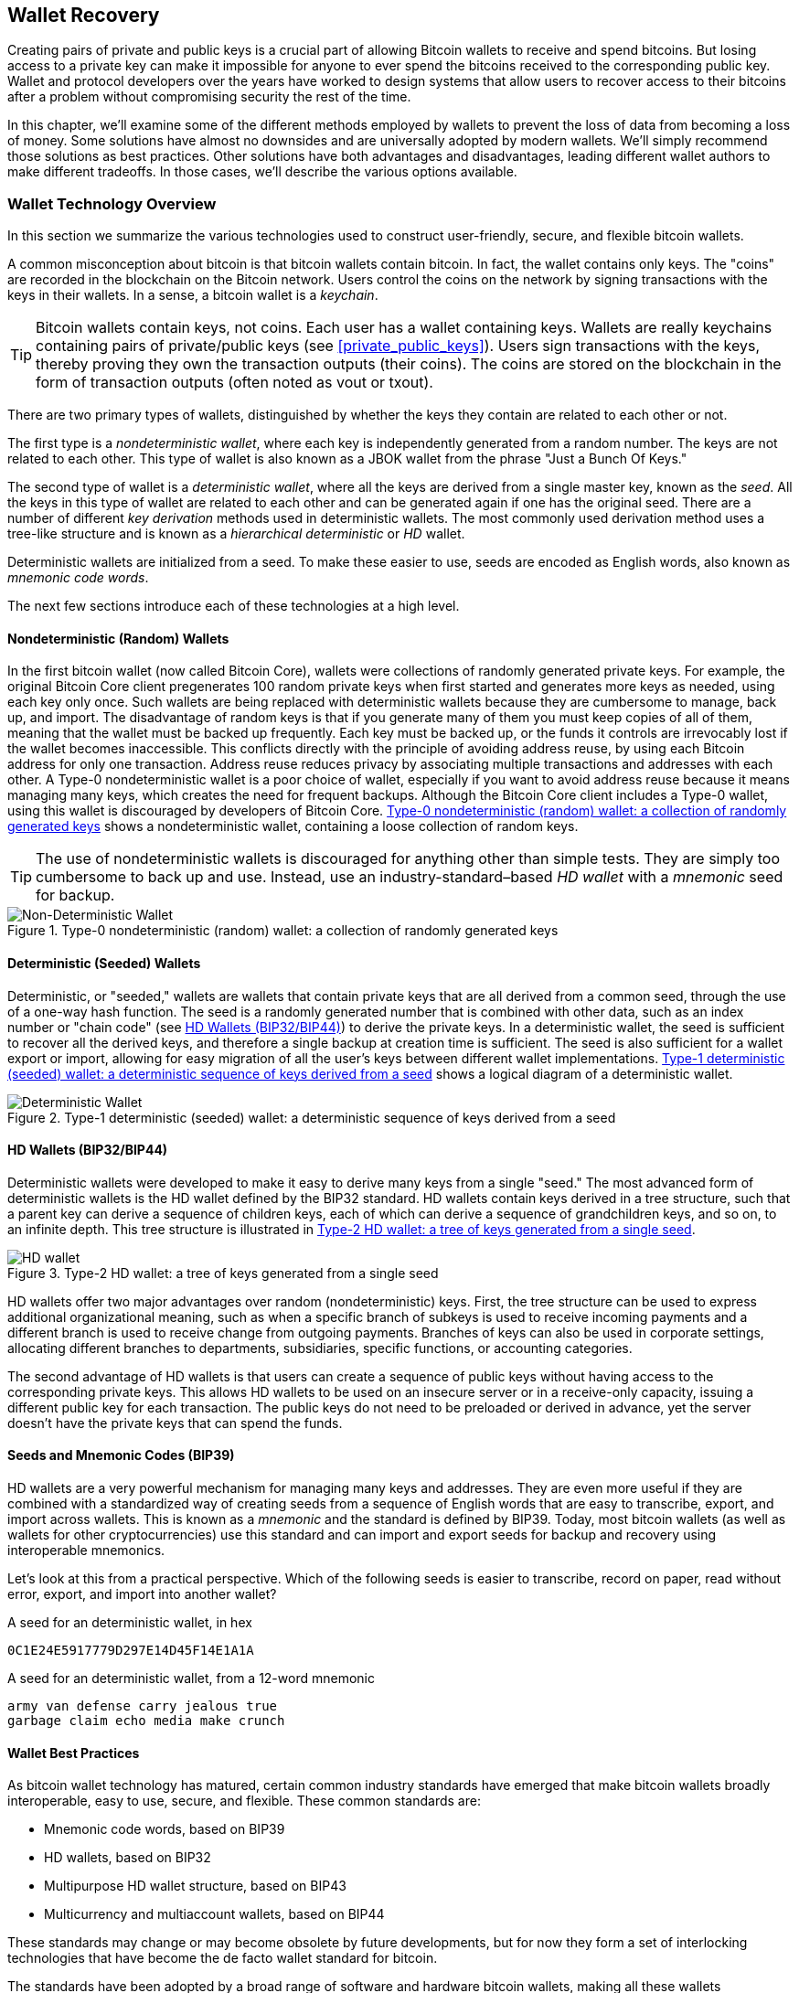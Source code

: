 [[ch05_wallets]]
== Wallet Recovery

Creating pairs of private and public keys is a crucial part of allowing
Bitcoin wallets to receive and spend bitcoins.  But losing access to a
private key can make it impossible for anyone to ever spend the bitcoins
received to the corresponding public key.  Wallet and protocol
developers over the years have worked to design systems that allow users
to recover access to their bitcoins after a problem without compromising
security the rest of the time.

In this chapter, we'll examine some of the different methods employed by
wallets to prevent the loss of data from becoming a loss of money.
Some solutions have almost no downsides and are universally adopted by
modern wallets.  We'll simply recommend those solutions as best
practices.  Other solutions have both advantages and disadvantages,
leading different wallet authors to make different tradeoffs.
In those cases, we'll describe the various options available.

=== Wallet Technology Overview

In this section we summarize the various technologies used to construct
user-friendly, secure, and flexible bitcoin wallets.

((("wallets", "contents of")))A common misconception about bitcoin is
that bitcoin wallets contain bitcoin. In fact, the wallet contains only
keys. The "coins" are recorded in the blockchain on the Bitcoin network.
Users control the coins on the network by signing transactions with the
keys in their wallets. ((("keychains")))In a sense, a bitcoin wallet is
a _keychain_.

[TIP]
====
Bitcoin wallets contain keys, not coins. Each user has a wallet
containing keys. Wallets are really keychains containing pairs of
private/public keys (see <<private_public_keys>>). Users sign
transactions with the keys, thereby proving they own the transaction
outputs (their coins). The coins are stored on the blockchain in the
form of transaction outputs (often noted as vout or txout).
====

((("wallets", "types of", "primary distinctions")))There are two primary
types of wallets, distinguished by whether the keys they contain are
related to each other or not.

((("JBOK wallets", seealso="wallets")))((("wallets", "types of", "JBOK
wallets")))((("nondeterministic wallets", seealso="wallets")))The first
type is a _nondeterministic wallet_, where each key is independently
generated from a random number. The keys are not related to each other.
This type of wallet is also known as a JBOK wallet from the phrase "Just
a Bunch Of Keys."

((("deterministic wallets", seealso="wallets")))The second type of
wallet is a _deterministic wallet_, where all the keys are derived from
a single master key, known as the _seed_. All the keys in this type of
wallet are related to each other and can be generated again if one has
the original seed. ((("key derivation methods")))There are a number of
different _key derivation_ methods used in deterministic wallets.
((("hierarchical deterministic (HD) wallets", seealso="wallets")))The
most commonly used derivation method uses a tree-like structure and is
known as a _hierarchical deterministic_ or _HD_ wallet.

((("mnemonic code words")))Deterministic wallets are initialized from a
seed. To make these easier to use, seeds are encoded as English words,
also known as _mnemonic code words_.

The next few sections introduce each of these technologies at a high
level.

[[random_wallet]]
==== Nondeterministic (Random) Wallets

((("wallets", "types of", "nondeterministic (random) wallets")))In the
first bitcoin wallet (now called Bitcoin Core), wallets were collections
of randomly generated private keys. For example, the original Bitcoin
Core client pregenerates 100 random private keys when first started and
generates more keys as needed, using each key only once.  Such wallets
are being replaced with deterministic wallets because they are
cumbersome to manage, back up, and import. The disadvantage of random
keys is that if you generate many of them you must keep copies of all of
them, meaning that the wallet must be backed up frequently. Each key
must be backed up, or the funds it controls are irrevocably lost if the
wallet becomes inaccessible. This conflicts directly with the principle
of avoiding address reuse, by using each Bitcoin address for only one
transaction. Address reuse reduces privacy by associating multiple
transactions and addresses with each other. A Type-0 nondeterministic
wallet is a poor choice of wallet, especially if you want to avoid
address reuse because it means managing many keys, which creates the
need for frequent backups. Although the Bitcoin Core client includes a
Type-0 wallet, using this wallet is discouraged by developers of Bitcoin
Core. <<Type0_wallet>> shows a nondeterministic wallet, containing a
loose collection of random keys.

[TIP]
====
The use of nondeterministic wallets is discouraged for anything other
than simple tests. They are simply too cumbersome to back up and use.
Instead, use an industry-standard&#x2013;based _HD wallet_ with a
_mnemonic_ seed for backup.
====

[[Type0_wallet]]
[role="smallersixty"]
.Type-0 nondeterministic (random) wallet: a collection of randomly generated keys
image::images/mbc2_0501.png["Non-Deterministic Wallet"]

==== Deterministic (Seeded) Wallets

((("wallets", "types of", "deterministic (seeded)
wallets")))Deterministic, or "seeded," wallets are wallets that contain
private keys that are all derived from a common seed, through the use of
a one-way hash function. The seed is a randomly generated number that is
combined with other data, such as an index number or "chain code" (see
<<hd_wallets>>) to derive the private keys. In a deterministic wallet,
the seed is sufficient to recover all the derived keys, and therefore a
single backup at creation time is sufficient. The seed is also
sufficient for a wallet export or import, allowing for easy migration of
all the user's keys between different wallet implementations.
<<Type1_wallet>> shows a logical diagram of a deterministic wallet.

[[Type1_wallet]]
[role="smallersixty"]
.Type-1 deterministic (seeded) wallet: a deterministic sequence of keys derived from a seed
image::images/mbc2_0502.png["Deterministic Wallet"]

[[hd_wallets]]
==== HD Wallets (BIP32/BIP44)

((("wallets", "types of", "hierarchical deterministic (HD)
wallets")))((("hierarchical deterministic (HD) wallets")))((("bitcoin
improvement proposals", "Hierarchical Deterministic Wallets
(BIP32/BIP44)")))Deterministic wallets were developed to make it easy
to derive many keys from a single "seed." The most advanced form of
deterministic wallets is the HD wallet defined by the BIP32 standard.
HD wallets contain keys derived in a tree structure, such that a parent
key can derive a sequence of children keys, each of which can derive a
sequence of grandchildren keys, and so on, to an infinite depth. This
tree structure is illustrated in <<Type2_wallet>>.

[[Type2_wallet]]
.Type-2 HD wallet: a tree of keys generated from a single seed
image::images/mbc2_0503.png["HD wallet"]

HD wallets offer two major advantages over random (nondeterministic)
keys. First, the tree structure can be used to express additional
organizational meaning, such as when a specific branch of subkeys is
used to receive incoming payments and a different branch is used to
receive change from outgoing payments. Branches of keys can also be used
in corporate settings, allocating different branches to departments,
subsidiaries, specific functions, or accounting categories.

The second advantage of HD wallets is that users can create a sequence
of public keys without having access to the corresponding private keys.
This allows HD wallets to be used on an insecure server or in a
receive-only capacity, issuing a different public key for each
transaction. The public keys do not need to be preloaded or derived in
advance, yet the server doesn't have the private keys that can spend the
funds.

==== Seeds and Mnemonic Codes (BIP39)

((("wallets", "technology of", "seeds and mnemonic codes")))((("mnemonic
code words")))((("bitcoin improvement proposals", "Mnemonic Code Words
(BIP39)")))HD wallets are a very powerful mechanism for managing many
keys and addresses. They are even more useful if they are combined with
a standardized way of creating seeds from a sequence of English words
that are easy to transcribe, export, and import across wallets. This is
known as a _mnemonic_ and the standard is defined by BIP39. Today, most
bitcoin wallets (as well as wallets for other cryptocurrencies) use this
standard and can import and export seeds for backup and recovery using
interoperable mnemonics.

Let's look at this from a practical perspective. Which of the following
seeds is easier to transcribe, record on paper, read without error,
export, and import into another wallet?

.A seed for an deterministic wallet, in hex
----
0C1E24E5917779D297E14D45F14E1A1A
----

.A seed for an deterministic wallet, from a 12-word mnemonic
----
army van defense carry jealous true
garbage claim echo media make crunch
----

==== Wallet Best Practices

((("wallets", "best practices for")))((("bitcoin improvement proposals",
"Multipurpose HD Wallet Structure (BIP43)")))As bitcoin wallet
technology has matured, certain common industry standards have emerged
that make bitcoin wallets broadly interoperable, easy to use, secure,
and flexible. These common standards are:

* Mnemonic code words, based on BIP39
* HD wallets, based on BIP32
* Multipurpose HD wallet structure, based on BIP43
* Multicurrency and multiaccount wallets, based on BIP44

These standards may change or may become obsolete by future
developments, but for now they form a set of interlocking technologies
that have become the de facto wallet standard for bitcoin.

The standards have been adopted by a broad range of software and
hardware bitcoin wallets, making all these wallets interoperable. A user
can export a mnemonic generated on one of these wallets and import it in
another wallet, recovering all transactions, keys, and addresses.

((("hardware wallets")))((("hardware wallets", see="also wallets")))Some
example of software wallets supporting these standards include (listed
alphabetically) Breadwallet, Copay, Multibit HD, and Mycelium. Examples
of hardware wallets supporting these standards include (listed
alphabetically) Keepkey, Ledger, and Trezor.

The following sections examine each of these technologies in detail.

[TIP]
====
If you are implementing a bitcoin wallet, it should be built as a HD
wallet, with a seed encoded as mnemonic code for backup, following the
BIP32, BIP39, BIP43, and BIP44 standards, as described in the
following sections.
====

==== Using a Bitcoin Wallet

((("wallets", "using bitcoin wallets")))In <<user-stories>> we
introduced Gabriel, ((("use cases", "web store", id="gabrielfive")))an
enterprising young teenager in Rio de Janeiro, who is running a simple
web store that sells bitcoin-branded t-shirts, coffee mugs, and
stickers.

((("wallets", "types of", "hardware wallets")))Gabriel uses a Trezor
bitcoin hardware wallet (<<a_trezor_device>>) to securely manage his
bitcoin. The Trezor is a simple USB device with two buttons that stores
keys (in the form of an HD wallet) and signs transactions. Trezor
wallets implement all the industry standards discussed in this chapter,
so Gabriel is not reliant on any proprietary technology or single vendor
solution.

[[a_trezor_device]]
.A Trezor device: a bitcoin HD wallet in hardware
image::images/mbc2_0504.png[alt]

When Gabriel used the Trezor for the first time, the device generated a
mnemonic and seed from a built-in hardware random number generator.
During this initialization phase, the wallet displayed a numbered
sequence of words, one by one, on the screen (see
<<trezor_mnemonic_display>>).

[[trezor_mnemonic_display]]
.Trezor displaying one of the mnemonic words
image::images/mbc2_0505.png["Trezor wallet display of mnemonic word"]

By writing down this mnemonic, Gabriel created a backup (see
<<mnemonic_paper_backup>>) that can be used for recovery in the case of
loss or damage to the Trezor device. This mnemonic can be used for
recovery in a new Trezor or in any one of the many compatible software
or hardware wallets. Note that the sequence of words is important, so
mnemonic paper backups have numbered spaces for each word. Gabriel had
to carefully record each word in the numbered space to preserve the
correct sequence.

[[mnemonic_paper_backup]]
.Gabriel's paper backup of the mnemonic
[cols="<1,^50,<1,^50", width="80%"]
|===
|*1.*| _army_ |*7.*| _garbage_
|*2.*| _van_ |*8.*| _claim_
|*3.*| _defense_ |*9.*| _echo_
|*4.*| _carry_ |*10.*| _media_
|*5.*| _jealous_ |*11.*| _make_
|*6.*| _true_ |*12.*| _crunch_
|===

[NOTE]
====
A 12-word mnemonic is shown in <<mnemonic_paper_backup>>, for
simplicity. In fact, most hardware wallets generate a more secure
24-word mnemonic. The mnemonic is used in exactly the same way,
regardless of length.
====

For the first implementation of his web store, Gabriel uses a single
Bitcoin address, generated on his Trezor device. This single address is
used by all customers for all orders. As we will see, this approach has
some drawbacks and can be improved upon with an HD wallet.((("",
startref="gabrielfive")))

=== Wallet Technology Details

Let's now examine each of the important industry standards that are used
by many bitcoin wallets in detail.

[[mnemonic_code_words]]
==== Mnemonic Code Words (BIP39)

((("wallets", "technology of", "mnemonic code words")))((("mnemonic code
words", id="mnemonic05")))((("bitcoin improvement proposals", "Mnemonic
Code Words (BIP39)", id="BIP3905")))Mnemonic code words are word
sequences that represent (encode) a random number used as a seed to
derive a deterministic wallet. The sequence of words is sufficient to
re-create the seed and from there re-create the wallet and all the
derived keys. A wallet application that implements deterministic wallets
with mnemonic words will show the user a sequence of 12 to 24 words when
first creating a wallet. That sequence of words is the wallet backup and
can be used to recover and re-create all the keys in the same or any
compatible wallet application. Mnemonic words make it easier for users
to back up wallets because they are easy to read and correctly
transcribe, as compared to a random sequence of numbers.

[TIP]
====
((("brainwallets")))Mnemonic words are often confused with
"brainwallets." They are not the same. The primary difference is that a
brainwallet consists of words chosen by the user, whereas mnemonic words
are created randomly by the wallet and presented to the user. This
important difference makes mnemonic words much more secure, because
humans are very poor sources of randomness.
====

Mnemonic codes are defined in BIP39 (see <<appdxbitcoinimpproposals>>).
Note that BIP39 is one implementation of a mnemonic code standard.
((("Electrum wallet", seealso="wallets")))There is a different standard,
with a different set of words, used by the Electrum wallet and predating
BIP39. BIP39 was proposed by the company behind the Trezor hardware
wallet and is incompatible with Electrum's implementation. However,
BIP39 has now achieved broad industry support across dozens of
interoperable implementations and should be considered the de facto
industry standard.

BIP39 defines the creation of a mnemonic code and seed, which we
describe here in nine steps. For clarity, the process is split into two
parts: steps 1 through 6 are shown in <<generating_mnemonic_words>> and
steps 7 through 9 are shown in <<mnemonic_to_seed>>.

[[generating_mnemonic_words]]
===== Generating mnemonic words

Mnemonic words are generated automatically by the wallet using the
standardized process defined in BIP39. The wallet starts from a source
of entropy, adds a checksum, and then maps the entropy to a word list:

1. Create a random sequence (entropy) of 128 to 256 bits.

2. Create a checksum of the random sequence by taking the first
(entropy-length/32) bits of its SHA256 hash.

3. Add the checksum to the end of the random sequence.

4. Split the result into 11-bit length segments.

5. Map each 11-bit value to a word from the predefined dictionary of
2048 words.

6. The mnemonic code is the sequence of words.

<<generating_entropy_and_encoding>> shows how entropy is used to
generate mnemonic words.

[[generating_entropy_and_encoding]]
[role="smallerseventy"]
.Generating entropy and encoding as mnemonic words
image::images/mbc2_0506.png["Generating entropy and encoding as mnemonic words"]

<<table_4-5>> shows the relationship between the size of the entropy
data and the length of mnemonic codes in words.

[[table_4-5]]
.Mnemonic codes: entropy and word length
[options="header"]
|=======
|Entropy (bits) | Checksum (bits) | Entropy *+* checksum (bits) | Mnemonic length (words)
| 128 | 4 | 132 | 12
| 160 | 5 | 165 | 15
| 192 | 6 | 198 | 18
| 224 | 7 | 231 | 21
| 256 | 8 | 264 | 24
|=======

[[mnemonic_to_seed]]
===== From mnemonic to seed

((("key-stretching function")))((("PBKDF2 function")))The mnemonic words
represent entropy with a length of 128 to 256 bits. The entropy is then
used to derive a longer (512-bit) seed through the use of the
key-stretching function PBKDF2. The seed produced is then used to build
a deterministic wallet and derive its keys.

((("salts")))((("passphrases")))The key-stretching function takes two
parameters: the mnemonic and a _salt_. The purpose of a salt in a
key-stretching function is to make it difficult to build a lookup table
enabling a brute-force attack. In the BIP39 standard, the salt has
another purpose&#x2014;it allows the introduction of a passphrase that
serves as an additional security factor protecting the seed, as we will
describe in more detail in <<mnemonic_passphrase>>.

The process described in steps 7 through 9 continues from the process
described previously in <<generating_mnemonic_words>>:

++++
<ol start="7">
  <li>The first parameter to the PBKDF2 key-stretching function is the
  <em>mnemonic</em> produced from step 6.</li>

  <li>The second parameter to the PBKDF2 key-stretching function is a
  <em>salt</em>. The salt is composed of the string constant
  "<code>mnemonic</code>" concatenated with an optional user-supplied
  passphrase string.</li>

  <li>PBKDF2 stretches the mnemonic and salt parameters using 2048
  rounds of hashing with the HMAC-SHA512 algorithm, producing a 512-bit
  value as its final output. That 512-bit value is the seed.</li>
</ol>
++++

<<fig_5_7>> shows how a mnemonic is used to generate a seed.

[[fig_5_7]]
.From mnemonic to seed
image::images/mbc2_0507.png["From mnemonic to seed"]

[TIP]
====
The key-stretching function, with its 2048 rounds of hashing, is a very
effective protection against brute-force attacks against the mnemonic or
the passphrase. It makes it extremely costly (in computation) to try
more than a few thousand passphrase and mnemonic combinations, while the
number of possible derived seeds is vast (2^512^).
====

Tables pass:[<a data-type="xref" href="#mnemonic_128_no_pass"
data-xrefstyle="select: labelnumber">#mnemonic_128_no_pass</a>],
pass:[<a data-type="xref" href="#mnemonic_128_w_pass"
data-xrefstyle="select: labelnumber">#mnemonic_128_w_pass</a>], and
pass:[<a data-type="xref" href="#mnemonic_256_no_pass"
data-xrefstyle="select: labelnumber">#mnemonic_256_no_pass</a>] show
some examples of mnemonic codes and the seeds they produce (without any
passphrase).

[[mnemonic_128_no_pass]]
.128-bit entropy mnemonic code, no passphrase, resulting seed
[cols="h,"]
|=======
| *Entropy input (128 bits)*| +0c1e24e5917779d297e14d45f14e1a1a+
| *Mnemonic (12 words)* | +army van defense carry jealous true garbage claim echo media make crunch+
| *Passphrase*| (none)
| *Seed  (512 bits)* | +5b56c417303faa3fcba7e57400e120a0ca83ec5a4fc9ffba757fbe63fbd77a89a1a3be4c67196f57c39+
+a88b76373733891bfaba16ed27a813ceed498804c0570+
|=======

[[mnemonic_128_w_pass]]
.128-bit entropy mnemonic code, with passphrase, resulting seed
[cols="h,"]
|=======
| *Entropy input (128 bits)*| +0c1e24e5917779d297e14d45f14e1a1a+
| *Mnemonic (12 words)* | +army van defense carry jealous true garbage claim echo media make crunch+
| *Passphrase*| SuperDuperSecret
| *Seed  (512 bits)* | +3b5df16df2157104cfdd22830162a5e170c0161653e3afe6c88defeefb0818c793dbb28ab3ab091897d0+
+715861dc8a18358f80b79d49acf64142ae57037d1d54+
|=======


[[mnemonic_256_no_pass]]
.256-bit entropy mnemonic code, no passphrase, resulting seed
[cols="h,"]
|=======
| *Entropy input (256 bits)* | +2041546864449caff939d32d574753fe684d3c947c3346713dd8423e74abcf8c+
| *Mnemonic (24 words)* | +cake apple borrow silk endorse fitness top denial coil riot stay wolf
luggage oxygen faint major edit measure invite love trap field dilemma oblige+
| *Passphrase*| (none)
| *Seed (512 bits)* | +3269bce2674acbd188d4f120072b13b088a0ecf87c6e4cae41657a0bb78f5315b33b3a04356e53d062e5+
+5f1e0deaa082df8d487381379df848a6ad7e98798404+
|=======

[[mnemonic_passphrase]]
===== Optional passphrase in BIP39

((("passphrases")))The BIP39 standard allows the use of an optional
passphrase in the derivation of the seed. If no passphrase is used, the
mnemonic is stretched with a salt consisting of the constant string
+"mnemonic"+, producing a specific 512-bit seed from any given mnemonic.
If a passphrase is used, the stretching function produces a _different_
seed from that same mnemonic. In fact, given a single mnemonic, every
possible passphrase leads to a different seed. Essentially, there is no
"wrong" passphrase. All passphrases are valid and they all lead to
different seeds, forming a vast set of possible uninitialized wallets.
The set of possible wallets is so large (2^512^) that there is no
practical possibility of brute-forcing or accidentally guessing one that
is in use.

[TIP]
====
There are no "wrong" passphrases in BIP39. Every passphrase leads to
some wallet, which unless previously used will be empty.
====

The optional passphrase creates two important features:

- A second factor (something memorized) that makes a mnemonic useless on
  its own, protecting mnemonic backups from compromise by a thief.

- A form of plausible deniability or "duress wallet," where a chosen
  passphrase leads to a wallet with a small amount of funds used to
  distract an attacker from the "real" wallet that contains the majority
  of funds.

However, it is important to note that the use of a passphrase also introduces the risk of loss:

* If the wallet owner is incapacitated or dead and no one else knows the passphrase, the seed is useless and all the funds stored in the wallet are lost forever.

* Conversely, if the owner backs up the passphrase in the same place as the seed, it defeats the purpose of a second factor.

While passphrases are very useful, they should only be used in
combination with a carefully planned process for backup and recovery,
considering the possibility of surviving the owner and allowing his or
her family to recover the cryptocurrency estate.

===== Working with mnemonic codes

BIP39 is implemented as a library in many different programming
languages:

https://github.com/trezor/python-mnemonic[python-mnemonic]:: The
reference implementation of the standard by the SatoshiLabs team that
proposed BIP39, in Python

https://github.com/bitcoinjs/bip39[bitcoinjs/bip39]:: An implementation
of BIP39, as part of the popular bitcoinJS framework, in JavaScript

https://github.com/libbitcoin/libbitcoin/blob/master/src/wallet/mnemonic.cpp[libbitcoin/mnemonic]::
An implementation of BIP39, as part of the popular Libbitcoin
framework, in pass:[<span class="keep-together">C++</span>]

There is also a BIP39 generator implemented in a standalone webpage,
which is extremely useful for testing and experimentation.
<<a_bip39_generator_as_a_standalone_web_page>> shows a standalone web
page that generates mnemonics, seeds, and extended private keys.

[[a_bip39_generator_as_a_standalone_web_page]]
.A BIP39 generator as a standalone web page
image::images/mbc2_0508.png["BIP39 generator web-page"]

((("", startref="mnemonic05")))((("", startref="BIP3905")))The page
(https://iancoleman.github.io/bip39/) can be used offline in a browser,
or accessed online.

==== Creating an HD Wallet from the Seed

((("wallets", "technology of", "creating HD wallets from root
seed")))((("root seeds")))((("hierarchical deterministic (HD)
wallets")))HD wallets are created from a single _root seed_, which is a
128-, 256-, or 512-bit random number. Most commonly, this seed is
generated from a _mnemonic_ as detailed in the previous section.

Every key in the HD wallet is deterministically derived from this root
seed, which makes it possible to re-create the entire HD wallet from
that seed in any compatible HD wallet. This makes it easy to back up,
restore, export, and import HD wallets containing thousands or even
millions of keys by simply transferring only the mnemonic that the root
seed is derived from.

The process of creating the master keys and master chain code for an HD
wallet is shown in <<HDWalletFromSeed>>.

[[HDWalletFromSeed]]
.Creating master keys and chain code from a root seed
image::images/mbc2_0509.png["HDWalletFromRootSeed"]

The root seed is input into the HMAC-SHA512 algorithm and the resulting
hash is used to create a _master private key_ (m) and a _master chain
code_ (c).

The master private key (m) then generates a corresponding master public
key (M) using the normal elliptic curve multiplication process +m * G+
that we saw in <<pubkey>>.

The chain code (c) is used to introduce entropy in the function that
creates child keys from parent keys, as we will see in the next section.

===== Private child key derivation

((("child key derivation (CKD)")))((("public and private keys", "child
key derivation (CKD)")))HD wallets use a _child key derivation_ (CKD)
function to derive child keys from parent keys.

The child key derivation functions are based on a one-way hash function
that combines:

* A parent private or public key (ECDSA uncompressed key)
* A seed called a chain code (256 bits)
* An index number (32 bits)

The chain code is used to introduce deterministic random data to the
process, so that knowing the index and a child key is not sufficient to
derive other child keys. Knowing a child key does not make it possible
to find its siblings, unless you also have the chain code. The initial
chain code seed (at the root of the tree) is made from the seed, while
subsequent child chain codes are derived from each parent chain code.

These three items (parent key, chain code, and index) are combined and
hashed to generate children keys, as follows.

The parent public key, chain code, and the index number are combined and
hashed with the HMAC-SHA512 algorithm to produce a 512-bit hash. This
512-bit hash is split into two 256-bit halves. The right-half 256 bits
of the hash output become the chain code for the child. The left-half
256 bits of the hash are added to the parent private key to produce the
child private key. In <<CKDpriv>>, we see this illustrated with the
index set to 0 to produce the "zero" (first by index) child of the
parent.

[[CKDpriv]]
.Extending a parent private key to create a child private key
image::images/mbc2_0510.png["ChildPrivateDerivation"]

Changing the index allows us to extend the parent and create the other
children in the sequence, e.g., Child 0, Child 1, Child 2, etc. Each
parent key can have 2,147,483,647 (2^31^) children (2^31^ is half of the
entire 2^32^ range available because the other half is reserved for a
special type of derivation we will talk about later in this chapter).

Repeating the process one level down the tree, each child can in turn
become a parent and create its own children, in an infinite number of
generations.

===== Using derived child keys

Child private keys are indistinguishable from nondeterministic (random)
keys. Because the derivation function is a one-way function, the child
key cannot be used to find the parent key. The child key also cannot be
used to find any siblings. If you have the n~th~ child, you cannot find
its siblings, such as the n&#x2013;1 child or the n+1 child, or any
other children that are part of the sequence. Only the parent key and
chain code can derive all the children. Without the child chain code,
the child key cannot be used to derive any grandchildren either. You
need both the child private key and the child chain code to start a new
branch and derive grandchildren.

So what can the child private key be used for on its own? It can be used
to make a public key and a Bitcoin address. Then, it can be used to sign
transactions to spend anything paid to that address.

[TIP]
====
A child private key, the corresponding public key, and the Bitcoin
address are all indistinguishable from keys and addresses created
randomly. The fact that they are part of a sequence is not visible
outside of the HD wallet function that created them. Once created, they
operate exactly as "normal" keys.
====

===== Extended keys

((("public and private keys", "extended keys")))((("extended keys")))As
we saw earlier, the key derivation function can be used to create
children at any level of the tree, based on the three inputs: a key, a
chain code, and the index of the desired child. The two essential
ingredients are the key and chain code, and combined these are called an
_extended key_. The term "extended key" could also be thought of as
"extensible key" because such a key can be used to derive children.

Extended keys are stored and represented simply as the concatenation of
the 256-bit key and 256-bit chain code into a 512-bit sequence. There
are two types of extended keys. An extended private key is the
combination of a private key and chain code and can be used to derive
child private keys (and from them, child public keys). An extended
public key is a public key and chain code, which can be used to create
child public keys (_public only_), as described in
<<public_key_derivation>>.

Think of an extended key as the root of a branch in the tree structure
of the HD wallet. With the root of the branch, you can derive the rest
of the branch. The extended private key can create a complete branch,
whereas the extended public key can _only_ create a branch of public
keys.

[TIP]
====
An extended key consists of a private or public key and chain code. An
extended key can create children, generating its own branch in the tree
structure. Sharing an extended key gives access to the entire branch.
====

Extended keys are encoded using Base58Check, to easily export and import
between different BIP32&#x2013;compatible wallets. The Base58Check
coding for extended keys uses a special version number that results in
the prefix "xprv" and "xpub" when encoded in Base58 characters to make
them easily recognizable. Because the extended key is 512 or 513 bits,
it is also much longer than other Base58Check-encoded strings we have
seen previously.

Here's an example of an extended _private_ key, encoded in Base58Check:

----
xprv9tyUQV64JT5qs3RSTJkXCWKMyUgoQp7F3hA1xzG6ZGu6u6Q9VMNjGr67Lctvy5P8oyaYAL9CAWrUE9i6GoNMKUga5biW6Hx4tws2six3b9c
----

Here's the corresponding extended _public_ key, encoded in Base58Check:

----
xpub67xpozcx8pe95XVuZLHXZeG6XWXHpGq6Qv5cmNfi7cS5mtjJ2tgypeQbBs2UAR6KECeeMVKZBPLrtJunSDMstweyLXhRgPxdp14sk9tJPW9
----

[[public__child_key_derivation]]
===== Public child key derivation

((("public and private keys", "public child key derivation")))As
mentioned  previously, a very useful characteristic of HD wallets is the
ability to derive public child keys from public parent keys, _without_
having the private keys. This gives us two ways to derive a child public
key: either from the child private key, or directly from the parent
public key.

An extended public key can be used, therefore, to derive all of the
_public_ keys (and only the public keys) in that branch of the HD wallet
structure.

This shortcut can be used to create very secure public key&#x2013;only
deployments where a server or application has a copy of an extended
public key and no private keys whatsoever. That kind of deployment can
produce an infinite number of public keys and Bitcoin addresses, but
cannot spend any of the money sent to those addresses. Meanwhile, on
another, more secure server, the extended private key can derive all the
corresponding private keys to sign transactions and spend the money.

One common application of this solution is to install an extended public
key on a web server that serves an ecommerce application. The web server
can use the public key derivation function to create a new Bitcoin
address for every transaction (e.g., for a customer shopping cart). The
web server will not have any private keys that would be vulnerable to
theft. Without HD wallets, the only way to do this is to generate
thousands of Bitcoin addresses on a separate secure server and then
preload them on the ecommerce server. That approach is cumbersome and
requires constant maintenance to ensure that the ecommerce server
doesn't "run out" of keys.

((("cold storage")))((("storage", "cold storage")))((("hardware
wallets")))Another common application of this solution is for
cold-storage or hardware wallets. In that scenario, the extended private
key can be stored on a paper wallet or hardware device (such as a Trezor
hardware wallet), while the extended public key can be kept online. The
user can create "receive" addresses at will, while the private keys are
safely stored offline. To spend the funds, the user can use the extended
private key on an offline signing Bitcoin client or sign transactions on
the hardware wallet device (e.g., Trezor). <<CKDpub>> illustrates the
mechanism for extending a parent public key to derive child public keys.

[[CKDpub]]
.Extending a parent public key to create a child public key
image::images/mbc2_0511.png["ChildPublicDerivation"]

==== Using an Extended Public Key on a Web Store

((("wallets", "technology of", "using extended public keys on web
stores")))Let's see how HD wallets are used by continuing our story with
Gabriel's web store.((("use cases", "web store", id="gabrielfivetwo")))

Gabriel first set up his web store as a hobby, based on a simple hosted
Wordpress page. His store was quite basic with only a few pages and an
order form with a single bitcoin address.

Gabriel used the first bitcoin address generated by his Trezor device as
the main bitcoin address for his store. This way, all incoming payments
would be paid to an address controlled by his Trezor hardware wallet.

Customers would submit an order using the form and send payment to
Gabriel's published bitcoin address, triggering an email with the order
details for Gabriel to process. With just a few orders each week, this
system worked well enough.

However, the little web store became quite successful and attracted many
orders from the local community. Soon, Gabriel was overwhelmed. With all
the orders paying the same address, it became difficult to correctly
match orders and transactions, especially when multiple orders for the
same amount came in close together.

Gabriel's HD wallet offers a much better solution through the ability to
derive public child keys without knowing the private keys. Gabriel can
load an extended public key (xpub) on his website, which can be used to
derive a unique address for every customer order. Gabriel can spend the
funds from his Trezor, but the xpub loaded on the website can only
generate addresses and receive funds. This feature of HD wallets is a
great security feature. Gabriel's website does not contain any private
keys and therefore does not need high levels of security.

To export the xpub, Gabriel uses the web-based software in conjunction
with the Trezor hardware wallet. The Trezor device must be plugged in
for the public keys to be exported. Note that hardware wallets will
never export private keys&#x2014;those always remain on the device.
<<export_xpub>> shows the web interface Gabriel uses to export the xpub.

[[export_xpub]]
.Exporting an xpub from a Trezor hardware wallet
image::images/mbc2_0512.png["Exporting the xpub from the Trezor"]

Gabriel copies the xpub to his web store's bitcoin shop software. He
uses _Mycelium Gear_, which is an open source web-store plugin for a
variety of web hosting and content platforms. Mycelium Gear uses the
xpub to generate a unique address for every purchase. ((("",
startref="gabrielfivetwo")))

===== Hardened child key derivation

((("public and private keys", "hardened child key
derivation")))((("hardened derivation")))The ability to derive a branch
of public keys from an xpub is very useful, but it comes with a
potential risk. Access to an xpub does not give access to child private
keys. However, because the xpub contains the chain code, if a child
private key is known, or somehow leaked, it can be used with the chain
code to derive all the other child private keys. A single leaked child
private key, together with a parent chain code, reveals all the private
keys of all the children. Worse, the child private key together with a
parent chain code can be used to deduce the parent private key.

To counter this risk, HD wallets use an alternative derivation function
called _hardened derivation_, which "breaks" the relationship between
parent public key and child chain code. The hardened derivation function
uses the parent private key to derive the child chain code, instead of
the parent public key. This creates a "firewall" in the parent/child
sequence, with a chain code that cannot be used to compromise a parent
or sibling private key. The hardened derivation function looks almost
identical to the normal child private key derivation, except that the
parent private key is used as input to the hash function, instead of the
parent public key, as shown in the diagram in <<CKDprime>>.

[[CKDprime]]
.Hardened derivation of a child key; omits the parent public key
image::images/mbc2_0513.png["ChildHardPrivateDerivation"]

[role="pagebreak-before"]
When the hardened private derivation function is used, the resulting
child private key and chain code are completely different from what
would result from the normal derivation function. The resulting "branch"
of keys can be used to produce extended public keys that are not
vulnerable, because the chain code they contain cannot be exploited to
reveal any private keys. Hardened derivation is therefore used to create
a "gap" in the tree above the level where extended public keys are used.

In simple terms, if you want to use the convenience of an xpub to derive
branches of public keys, without exposing yourself to the risk of a
leaked chain code, you should derive it from a hardened parent, rather
than a normal parent. As a best practice, the level-1 children of the
master keys are always derived through the hardened derivation, to
prevent compromise of the master keys.

===== Index numbers for normal and hardened derivation

The index number used in the derivation function is a 32-bit integer. To
easily distinguish between keys derived through the normal derivation
function versus keys derived through hardened derivation, this index
number is split into two ranges. Index numbers between 0 and
2^31^&#x2013;1 (0x0 to 0x7FFFFFFF) are used _only_ for normal
derivation. Index numbers between 2^31^ and 2^32^&#x2013;1 (0x80000000
to 0xFFFFFFFF) are used _only_ for hardened derivation. Therefore, if
the index number is less than 2^31^, the child is normal, whereas if the
index number is equal or above 2^31^, the child is hardened.

To make the index number easier to read and display, the index number
for hardened children is displayed starting from zero, but with a prime
symbol. The first normal child key is therefore displayed as 0, whereas
the first hardened child (index 0x80000000) is displayed as 0++&#x27;++.
In sequence then, the second hardened key would have index 0x80000001
and would be displayed as 1++&#x27;++, and so on. When you see an HD
wallet index i++&#x27;++, that means 2^31^+i.

===== HD wallet key identifier (path)

((("hierarchical deterministic (HD) wallets")))Keys in an HD wallet are
identified using a "path" naming convention, with each level of the tree
separated by a slash (/) character (see <<table_4-8>>). Private keys
derived from the master private key start with "m." Public keys derived
from the master public key start with "M." Therefore, the first child
private key of the master private key is m/0. The first child public key
is M/0. The second grandchild of the first child is m/0/1, and so on.

The "ancestry" of a key is read from right to left, until you reach the
master key from which it was derived. For example, identifier m/x/y/z
describes the key that is the z-th child of key m/x/y, which is the y-th
child of key m/x, which is the x-th child of m.

[[table_4-8]]
.HD wallet path examples
[options="header"]
|=======
|HD path | Key described
| m/0 | The first (0) child private key from the master private key (m)
| m/0/0 | The first grandchild private key from the first child (m/0)
| m/0'/0 | The first normal grandchild from the first _hardened_ child (m/0')
| m/1/0 | The first grandchild private key from the second child (m/1)
| M/23/17/0/0 | The first great-great-grandchild public key from the first great-grandchild from the 18th grandchild from the 24th child
|=======

===== Navigating the HD wallet tree structure

The HD wallet tree structure offers tremendous flexibility. Each parent
extended key can have 4 billion children: 2 billion normal children and
2 billion hardened children. Each of those children can have another 4
billion children, and so on. The tree can be as deep as you want, with
an infinite number of generations. With all that flexibility, however,
it becomes quite difficult to navigate this infinite tree. It is
especially difficult to transfer HD wallets between implementations,
because the possibilities for internal organization into branches and
subbranches are endless.

Two BIPs offer a solution to this complexity by creating some proposed
standards for the structure of HD wallet trees. BIP43 proposes the use
of the first hardened child index as a special identifier that signifies
the "purpose" of the tree structure. Based on BIP43, an HD wallet
should use only one level-1 branch of the tree, with the index number
identifying the structure and namespace of the rest of the tree by
defining its purpose. For example, an HD wallet using only branch
m/i++&#x27;++/ is intended to signify a specific purpose and that
purpose is identified by index number "i."

Extending that specification, BIP44 proposes a multiaccount structure
as "purpose" number +44'+ under BIP43. All HD wallets following the
BIP44 structure are identified by the fact that they only used one
branch of the tree: m/44'/.

BIP44 specifies the structure as consisting of five predefined tree levels:

-----
m / purpose' / coin_type' / account' / change / address_index
-----

The first-level "purpose" is always set to +44'+. The second-level
"coin_type" specifies the type of cryptocurrency coin, allowing for
multicurrency HD wallets where each currency has its own subtree under
the second level. There are three currencies defined for now: Bitcoin is
m/44'/0', Bitcoin Testnet is m/44++&#x27;++/1++&#x27;++, and Litecoin is
m/44++&#x27;++/2++&#x27;++.

The third level of the tree is "account," which allows users to
subdivide their wallets into separate logical subaccounts, for
accounting or organizational purposes. For example, an HD wallet might
contain two bitcoin "accounts": m/44++&#x27;++/0++&#x27;++/0++&#x27;++
and m/44++&#x27;++/0++&#x27;++/1++&#x27;++. Each account is the root of
its own subtree.

((("keys and addresses", see="also public and private keys")))On the
fourth level, "change," an HD wallet has two subtrees, one for creating
receiving addresses and one for creating change addresses. Note that
whereas the previous levels used hardened derivation, this level uses
normal derivation. This is to allow this level of the tree to export
extended public keys for use in a nonsecured environment. Usable
addresses are derived by the HD wallet as children of the fourth level,
making the fifth level of the tree the "address_index." For example, the
third receiving address for bitcoin payments in the primary account
would be M/44++&#x27;++/0++&#x27;++/0++&#x27;++/0/2. <<table_4-9>> shows
a few more examples.

[[table_4-9]]
.BIP44 HD wallet structure examples
[options="header"]
|=======
|HD path | Key described
| M/44++&#x27;++/0++&#x27;++/0++&#x27;++/0/2 | The third receiving public key for the primary bitcoin account
| M/44++&#x27;++/0++&#x27;++/3++&#x27;++/1/14 | The fifteenth change-address public key for the fourth bitcoin account
| m/44++&#x27;++/2++&#x27;++/0++&#x27;++/0/1 | The second private key in the Litecoin main account, for signing transactions
|=======
